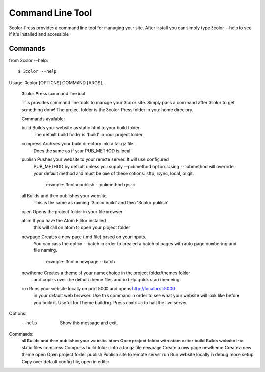 Command Line Tool
=================

3color-Press provides a command line tool for managing your site.
After install you can simply type 3color --help to see if it's installed and accessible

Commands
--------

from 3color --help: ::

  $ 3color --help
Usage: 3color [OPTIONS] COMMAND [ARGS]...

  3color Press command line tool

  This provides command line tools to manage your 3color site. Simply pass a
  command after 3color to get something done! The project folder is the
  3color-Press folder in your home directory.

  Commands available:

  build      Builds your website as static html to your build folder.
             The default build folder is 'build' in your project folder

  compress   Archives your build directory into a tar.gz file.
             Does the same as if your PUB_METHOD is local

  publish    Pushes your website to your remote server. It will use configured
             PUB_METHOD by default unless you supply --pubmethod option.
             Using --pubmethod will override your default method and must be one
             of these options: sftp, rsync, local, or git.

               example: 3color publish --pubmethod rysnc

  all        Builds and then publishes your website.
             This is the same as running '3color build' and then '3color publish'

  open       Opens the project folder in your file browser

  atom       If you have the Atom Editor installed,
             this will call on atom to open your project folder

  newpage    Creates a new page (.md file) based on your inputs.
             You can pass the option --batch in order to created a batch of pages
             with auto page numbering and file naming.

                example: 3color newpage --batch

  newtheme   Creates a theme of your name choice in the project folder/themes folder
             and copies over the default theme files and to help quick start themeing.

  run        Runs your website locally on port 5000 and opens http://localhost:5000
             in your default web browser. Use this command in order to see
             what your website will look like before you build it. Useful for
             Theme building. Press contrl+c to halt the live server.

Options:
  --help  Show this message and exit.

Commands:
  all       Builds and then publishes your website.
  atom      Open project folder with atom editor
  build     Builds website into static files
  compress  Compress build folder into a tar.gz file
  newpage   Create a new page
  newtheme  Create a new theme
  open      Open project folder
  publish   Publish site to remote server
  run       Run website locally in debug mode
  setup     Copy over default config file, open in editor
